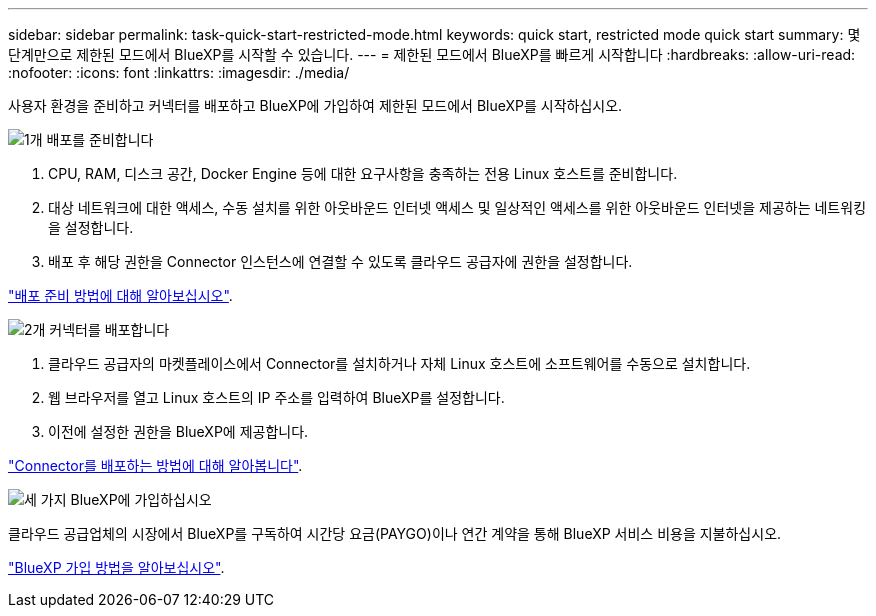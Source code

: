 ---
sidebar: sidebar 
permalink: task-quick-start-restricted-mode.html 
keywords: quick start, restricted mode quick start 
summary: 몇 단계만으로 제한된 모드에서 BlueXP를 시작할 수 있습니다. 
---
= 제한된 모드에서 BlueXP를 빠르게 시작합니다
:hardbreaks:
:allow-uri-read: 
:nofooter: 
:icons: font
:linkattrs: 
:imagesdir: ./media/


[role="lead"]
사용자 환경을 준비하고 커넥터를 배포하고 BlueXP에 가입하여 제한된 모드에서 BlueXP를 시작하십시오.

.image:https://raw.githubusercontent.com/NetAppDocs/common/main/media/number-1.png["1개"] 배포를 준비합니다
[role="quick-margin-list"]
. CPU, RAM, 디스크 공간, Docker Engine 등에 대한 요구사항을 충족하는 전용 Linux 호스트를 준비합니다.
. 대상 네트워크에 대한 액세스, 수동 설치를 위한 아웃바운드 인터넷 액세스 및 일상적인 액세스를 위한 아웃바운드 인터넷을 제공하는 네트워킹을 설정합니다.
. 배포 후 해당 권한을 Connector 인스턴스에 연결할 수 있도록 클라우드 공급자에 권한을 설정합니다.


[role="quick-margin-para"]
link:task-prepare-restricted-mode.html["배포 준비 방법에 대해 알아보십시오"].

.image:https://raw.githubusercontent.com/NetAppDocs/common/main/media/number-2.png["2개"] 커넥터를 배포합니다
[role="quick-margin-list"]
. 클라우드 공급자의 마켓플레이스에서 Connector를 설치하거나 자체 Linux 호스트에 소프트웨어를 수동으로 설치합니다.
. 웹 브라우저를 열고 Linux 호스트의 IP 주소를 입력하여 BlueXP를 설정합니다.
. 이전에 설정한 권한을 BlueXP에 제공합니다.


[role="quick-margin-para"]
link:task-install-restricted-mode.html["Connector를 배포하는 방법에 대해 알아봅니다"].

.image:https://raw.githubusercontent.com/NetAppDocs/common/main/media/number-3.png["세 가지"] BlueXP에 가입하십시오
[role="quick-margin-para"]
클라우드 공급업체의 시장에서 BlueXP를 구독하여 시간당 요금(PAYGO)이나 연간 계약을 통해 BlueXP 서비스 비용을 지불하십시오.

[role="quick-margin-para"]
link:task-subscribe-restricted-mode.html["BlueXP 가입 방법을 알아보십시오"].
